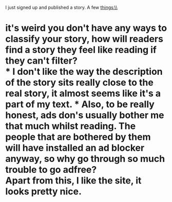 :PROPERTIES:
:Author: gebruikers_maan
:Score: 3
:DateUnix: 1467998451.0
:DateShort: 2016-Jul-08
:END:

I just signed up and published a story. A few things:\\
* it's weird you don't have any ways to classify your story, how will readers find a story they feel like reading if they can't filter?\\
* I don't like the way the description of the story sits really close to the real story, it almost seems like it's a part of my text. * Also, to be really honest, ads don's usually bother me that much whilst reading. The people that are bothered by them will have installed an ad blocker anyway, so why go through so much trouble to go adfree?\\
Apart from this, I like the site, it looks pretty nice.